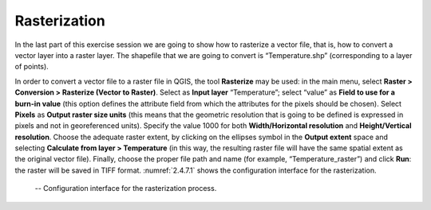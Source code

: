 Rasterization
=============

In the last part of this exercise session we are going to show how to rasterize a vector file, that is, how to convert a vector layer into a raster layer. The shapefile that we are going to convert is “Temperature.shp” (corresponding to a layer of points).

In order to convert a vector file to a raster file in QGIS, the tool **Rasterize** may be used: in the main menu, select **Raster > Conversion > Rasterize (Vector to Raster)**. Select as **Input layer** “Temperature”; select “value” as **Field to use for a burn-in value** (this option defines the attribute field from which the attributes for the pixels should be chosen). Select **Pixels** as **Output raster size units** (this means that the geometric resolution that is going to be defined is expressed in pixels and not in georeferenced units). Specify the value 1000 for both **Width/Horizontal resolution** and **Height/Vertical resolution**. Choose the adequate raster extent, by clicking on the ellipses symbol in the **Output extent** space and selecting **Calculate from layer > Temperature** (in this way, the resulting raster file will have the same spatial extent as the original vector file). Finally, choose the proper file path and name (for example, “Temperature_raster”) and click **Run**: the raster will be saved in TIFF format.
:numref:`2.4.7.1` shows the configuration interface for the rasterization.

.. _2.4.7.1:
.. figure:: /img/2/2.4.7.1.PNG
   
    -- Configuration interface for the rasterization process.